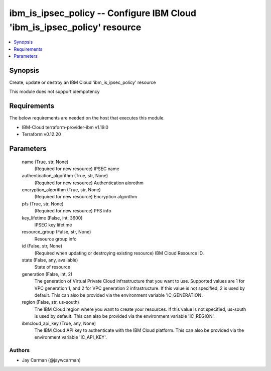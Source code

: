 
ibm_is_ipsec_policy -- Configure IBM Cloud 'ibm_is_ipsec_policy' resource
=========================================================================

.. contents::
   :local:
   :depth: 1


Synopsis
--------

Create, update or destroy an IBM Cloud 'ibm_is_ipsec_policy' resource

This module does not support idempotency



Requirements
------------
The below requirements are needed on the host that executes this module.

- IBM-Cloud terraform-provider-ibm v1.19.0
- Terraform v0.12.20



Parameters
----------

  name (True, str, None)
    (Required for new resource) IPSEC name


  authentication_algorithm (True, str, None)
    (Required for new resource) Authentication alorothm


  encryption_algorithm (True, str, None)
    (Required for new resource) Encryption algorithm


  pfs (True, str, None)
    (Required for new resource) PFS info


  key_lifetime (False, int, 3600)
    IPSEC key lifetime


  resource_group (False, str, None)
    Resource group info


  id (False, str, None)
    (Required when updating or destroying existing resource) IBM Cloud Resource ID.


  state (False, any, available)
    State of resource


  generation (False, int, 2)
    The generation of Virtual Private Cloud infrastructure that you want to use. Supported values are 1 for VPC generation 1, and 2 for VPC generation 2 infrastructure. If this value is not specified, 2 is used by default. This can also be provided via the environment variable 'IC_GENERATION'.


  region (False, str, us-south)
    The IBM Cloud region where you want to create your resources. If this value is not specified, us-south is used by default. This can also be provided via the environment variable 'IC_REGION'.


  ibmcloud_api_key (True, any, None)
    The IBM Cloud API key to authenticate with the IBM Cloud platform. This can also be provided via the environment variable 'IC_API_KEY'.













Authors
~~~~~~~

- Jay Carman (@jaywcarman)

